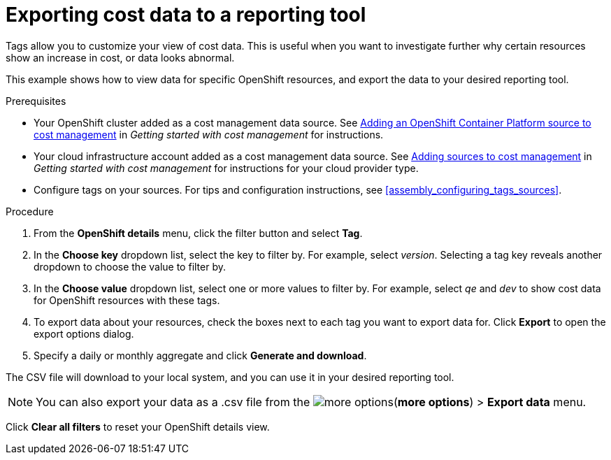 // Module included in the following assemblies:
//
// assembly_managing_cost_data_tagging.adoc

// Base the file name and the ID on the module title. For example:
// * file name: exporting_cost_data_reporting.adoc
// * ID: [id="exporting_cost_data_reporting"]
// * Title: = Exporting data by tag category

// The ID is used as an anchor for linking to the module. Avoid changing it after the module has been published to ensure existing links are not broken.
[id="exporting_cost_data_reporting_{context}"]
// The `context` attribute enables module reuse. Every module's ID includes {context}, which ensures that the module has a unique ID even if it is reused multiple times in a guide.
= Exporting cost data to a reporting tool

Tags allow you to customize your view of cost data. This is useful when you want to investigate further why certain resources show an increase in cost, or data looks abnormal.

This example shows how to view data for specific OpenShift resources, and export the data to your desired reporting tool.

.Prerequisites

* Your OpenShift cluster added as a cost management data source. See https://access.redhat.com/documentation/en-us/openshift_container_platform/4.3/html/getting_started_with_cost_management/assembly_adding_sources_cost#assembly_adding_ocp_sources[Adding an OpenShift Container Platform source to cost management] in _Getting started with cost management_ for instructions.
* Your cloud infrastructure account added as a cost management data source. See https://access.redhat.com/documentation/en-us/openshift_container_platform/4.3/html/getting_started_with_cost_management/assembly_adding_sources_cost[Adding sources to cost management] in _Getting started with cost management_ for instructions for your cloud provider type.
* Configure tags on your sources. For tips and configuration instructions, see xref:assembly_configuring_tags_sources[].

.Procedure

. From the *OpenShift details* menu, click the filter button and select *Tag*.
. In the *Choose key* dropdown list, select the key to filter by. For example, select _version_. Selecting a tag key reveals another dropdown to choose the value to filter by.
. In the *Choose value* dropdown list, select one or more values to filter by. For example, select _qe_ and _dev_ to show cost data for OpenShift resources with these tags.
//Is that right? How can this be more useful?
. To export data about your resources, check the boxes next to each tag you want to export data for. Click *Export* to open the export options dialog.
. Specify a daily or monthly aggregate and click *Generate and download*.

The CSV file will download to your local system, and you can use it in your desired reporting tool.

[NOTE]
====
You can also export your data as a .csv file from the image:more-options.png[](*more options*) > *Export data* menu.
====

Click *Clear all filters* to reset your OpenShift details view.



//.Additional resources

//* A bulleted list of links to other material closely related to the contents of the procedure module.

